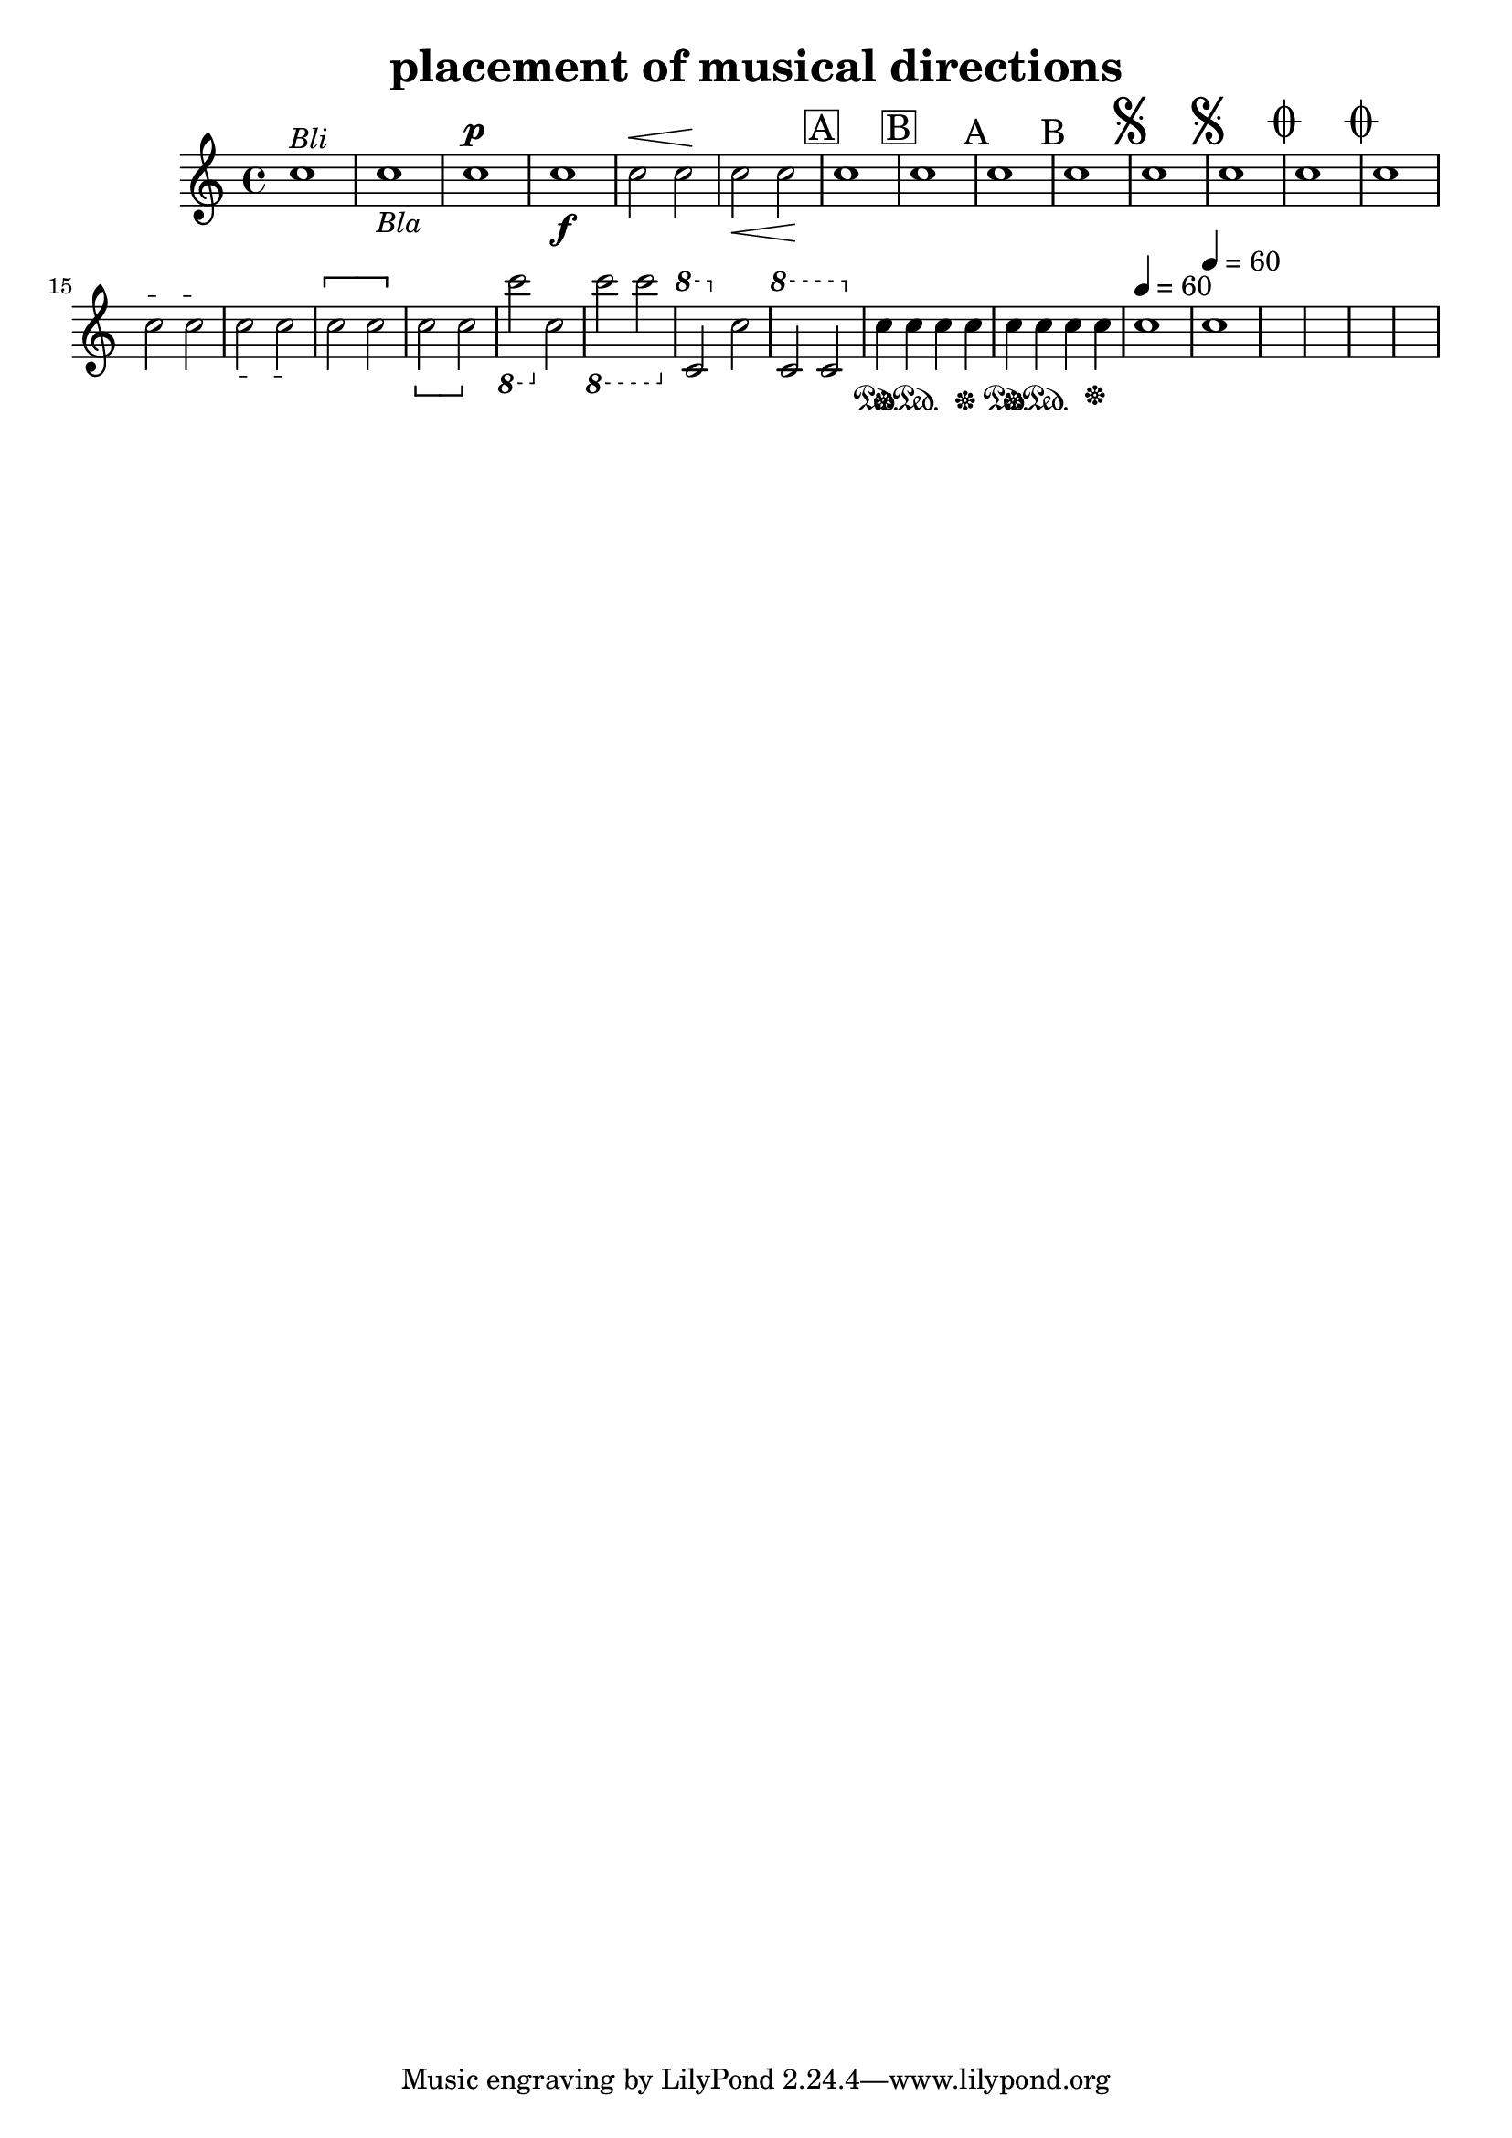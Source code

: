 
\version "2.15.24"
% automatically converted by musicxml2ly from placement-musical-directions.xml

\header {
    texidoc = "Platzierung der Inhalte der Elemente words, dynamics, wedge, segno, coda, rehearsal, dashes, pedal, metronome und octave-shift. "
    title = "placement of musical directions"
    }

\layout {
    \context { \Score
        autoBeaming = ##f
        }
    }
PartPOneVoiceOne =  \relative c'' {
    \clef "treble" \key c \major \time 4/4 | % 1
    c1 ^\markup{ \italic {Bli} } | % 2
    c1 _\markup{ \italic {Bla} } | % 3
    c1 ^\p | % 4
    c1 _\f | % 5
    c2 ^\< c2 -\! | % 6
    c2 _\< c2 -\! | % 7
    \mark \markup { \box { A } } | % 7
    c1 | % 8
    \mark \markup { \box { B } } | % 8
    c1 | % 9
    \mark \markup { A } | % 9
    c1 | \barNumberCheck #10
    \mark \markup { B } | \barNumberCheck #10
    c1 | % 11
    \mark \markup { \musicglyph #"scripts.segno" } | % 11
    c1 | % 12
    \mark \markup { \musicglyph #"scripts.segno" } | % 12
    c1 | % 13
    \mark \markup { \musicglyph #"scripts.coda" } | % 13
    c1 | % 14
    \mark \markup { \musicglyph #"scripts.coda" } | % 14
    c1 | % 15
    \textSpannerUp c2 \startTextSpan c2 \stopTextSpan | % 16
    \textSpannerDown c2 \startTextSpan c2 \stopTextSpan | % 17
    \once \override LigatureBracket #' direction = #UP \[ c2 c2 \] | % 18
    \once \override LigatureBracket #' direction = #DOWN \[ c2 c2 \] | % 19
    \ottava #-1 | % 19
    c2 \ottava #0 c2 | \barNumberCheck #20
    \ottava #-1 | \barNumberCheck #20
    c2 c2 \ottava #0 | % 21
    \ottava #1 | % 21
    c2 \ottava #0 c2 | % 22
    \ottava #1 | % 22
    c2 c2 \ottava #0 | % 23
    c4 \sustainOn c4 \sustainOff\sustainOn c4 c4 \sustainOff | % 24
    c4 \sustainOn c4 \sustainOff\sustainOn c4 c4 \sustainOff | % 25
    \tempo 4=60 | % 25
    c1 | % 26
    \tempo 4=60 | % 26
    c1 }

PartPOneVoiceOneLyricsOne =  \lyricmode { "(above)" "(below)" "(above)"
    "(below)" "(above)" \skip4 "(below)" \skip4 "(above)" "(below)"
    "(above)" "(below)" "(above)" "(below)" "(above)" "(below)"
    "(above)" \skip4 "(below)" \skip4 "(above)" \skip4 "(below)" \skip4
    "(above)" \skip4 "(below)" \skip4 "(above)" \skip4 "(below)" \skip4
    above \skip4 \skip4 \skip4 below \skip4 \skip4 \skip4 "(above)"
    "(below)" }

% The score definition
\score {
    <<
 <<
            <<
 \new Staff <<
                    \context Staff << 
                        \context Voice = "PartPOneVoiceOne" { \PartPOneVoiceOne }
                        % \new Lyrics \lyricsto "PartPOneVoiceOne"
                        \PartPOneVoiceOneLyricsOne
                        >>
                    >>
                >>
            
            >>
        >>
    \layout {}
    % To create MIDI output, uncomment the following line:
    %  \midi {}
    }

